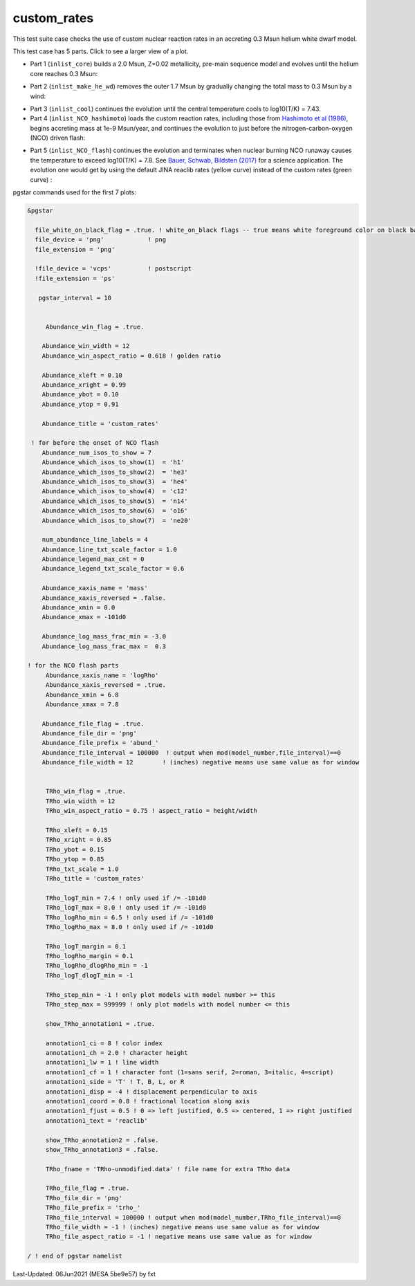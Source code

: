 .. _custom_rates:

************
custom_rates
************

This test suite case checks the use of custom nuclear reaction rates in an accreting 0.3 Msun helium white dwarf model.

This test case has 5 parts. Click to see a larger view of a plot.

* Part 1 (``inlist_core``) builds a 2.0 Msun, Z=0.02 metallicity, pre-main sequence model and evolves until the helium core reaches 0.3 Msun:

.. image:: ../../../star/test_suite/custom_rates/docs/abund_001005.svg
   :width: 100%

* Part 2 (``inlist_make_he_wd``) removes the outer 1.7 Msun by gradually changing the total mass to 0.3 Msun by a wind:

.. image:: ../../../star/test_suite/custom_rates/docs/abund_001102.svg
   :width: 100%

* Part 3 (``inlist_cool``) continues the evolution until the central temperature cools to log10(T/K) = 7.43.

* Part 4 (``inlist_NCO_hashimoto``) loads the custom reaction rates, including those from |Hash86|, begins accreting mass at 1e-9 Msun/year, and continues the evolution to just before the nitrogen-carbon-oxygen (NCO) driven flash:

.. image:: ../../../star/test_suite/custom_rates/docs/trho_001540.svg
   :width: 100%

* Part 5 (``inlist_NCO_flash``) continues the evolution and terminates when nuclear burning NCO runaway causes the temperature to exceed log10(T/K) = 7.8. See |BSB17| for a science application. The evolution one would get by using the default JINA reaclib rates (yellow curve) instead of the custom rates (green curve) :

.. image:: ../../../star/test_suite/custom_rates/docs/trho_000508.svg
   :width: 100%

.. image:: ../../../star/test_suite/custom_rates/docs/abund_000508.svg
   :width: 100%


pgstar commands used for the first 7 plots:

.. code-block:: console

 &pgstar

   file_white_on_black_flag = .true. ! white_on_black flags -- true means white foreground color on black background
   file_device = 'png'            ! png
   file_extension = 'png'

   !file_device = 'vcps'          ! postscript
   !file_extension = 'ps'

    pgstar_interval = 10


      Abundance_win_flag = .true.

     Abundance_win_width = 12
     Abundance_win_aspect_ratio = 0.618 ! golden ratio

     Abundance_xleft = 0.10
     Abundance_xright = 0.99
     Abundance_ybot = 0.10
     Abundance_ytop = 0.91

     Abundance_title = 'custom_rates'

  ! for before the onset of NCO flash
     Abundance_num_isos_to_show = 7
     Abundance_which_isos_to_show(1)  = 'h1'
     Abundance_which_isos_to_show(2)  = 'he3'
     Abundance_which_isos_to_show(3)  = 'he4'
     Abundance_which_isos_to_show(4)  = 'c12'
     Abundance_which_isos_to_show(5)  = 'n14'
     Abundance_which_isos_to_show(6)  = 'o16'
     Abundance_which_isos_to_show(7)  = 'ne20'

     num_abundance_line_labels = 4
     Abundance_line_txt_scale_factor = 1.0
     Abundance_legend_max_cnt = 0
     Abundance_legend_txt_scale_factor = 0.6

     Abundance_xaxis_name = 'mass' 
     Abundance_xaxis_reversed = .false.
     Abundance_xmin = 0.0 
     Abundance_xmax = -101d0 

     Abundance_log_mass_frac_min = -3.0 
     Abundance_log_mass_frac_max =  0.3

 ! for the NCO flash parts
      Abundance_xaxis_name = 'logRho'
      Abundance_xaxis_reversed = .true.
      Abundance_xmin = 6.8
      Abundance_xmax = 7.8

     Abundance_file_flag = .true.
     Abundance_file_dir = 'png'
     Abundance_file_prefix = 'abund_'
     Abundance_file_interval = 100000  ! output when mod(model_number,file_interval)==0
     Abundance_file_width = 12        ! (inches) negative means use same value as for window
      

      TRho_win_flag = .true.
      TRho_win_width = 12
      TRho_win_aspect_ratio = 0.75 ! aspect_ratio = height/width

      TRho_xleft = 0.15
      TRho_xright = 0.85
      TRho_ybot = 0.15
      TRho_ytop = 0.85
      TRho_txt_scale = 1.0
      TRho_title = 'custom_rates'

      TRho_logT_min = 7.4 ! only used if /= -101d0
      TRho_logT_max = 8.0 ! only used if /= -101d0
      TRho_logRho_min = 6.5 ! only used if /= -101d0
      TRho_logRho_max = 8.0 ! only used if /= -101d0

      TRho_logT_margin = 0.1
      TRho_logRho_margin = 0.1
      TRho_logRho_dlogRho_min = -1
      TRho_logT_dlogT_min = -1

      TRho_step_min = -1 ! only plot models with model number >= this
      TRho_step_max = 999999 ! only plot models with model number <= this

      show_TRho_annotation1 = .true.

      annotation1_ci = 8 ! color index
      annotation1_ch = 2.0 ! character height
      annotation1_lw = 1 ! line width
      annotation1_cf = 1 ! character font (1=sans serif, 2=roman, 3=italic, 4=script)
      annotation1_side = 'T' ! T, B, L, or R
      annotation1_disp = -4 ! displacement perpendicular to axis
      annotation1_coord = 0.8 ! fractional location along axis
      annotation1_fjust = 0.5 ! 0 => left justified, 0.5 => centered, 1 => right justified
      annotation1_text = 'reaclib'

      show_TRho_annotation2 = .false.
      show_TRho_annotation3 = .false.

      TRho_fname = 'TRho-unmodified.data' ! file name for extra TRho data

      TRho_file_flag = .true.
      TRho_file_dir = 'png'
      TRho_file_prefix = 'trho_'
      TRho_file_interval = 100000 ! output when mod(model_number,TRho_file_interval)==0
      TRho_file_width = -1 ! (inches) negative means use same value as for window
      TRho_file_aspect_ratio = -1 ! negative means use same value as for window

 / ! end of pgstar namelist

.. |BSB17| replace:: `Bauer, Schwab, Bildsten (2017) <https://ui.adsabs.harvard.edu/abs/2017ApJ...845...97B/abstract>`__

.. |Hash86| replace:: `Hashimoto et al (1986) <https://ui.adsabs.harvard.edu/abs/1986ApJ...307..687H/abstract>`__




Last-Updated: 06Jun2021 (MESA 5be9e57) by fxt

